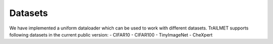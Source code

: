 Datasets
========

We have implemented a uniform dataloader which can be used to work with different datasets. TrAILMET supports following datasets in the current public version:
- CIFAR10
- CIFAR100
- TinyImageNet
- CheXpert
